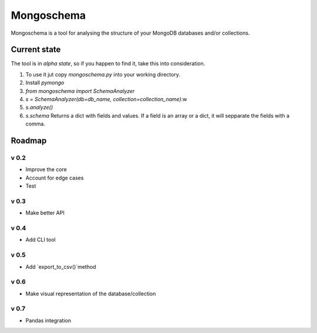 ###########
Mongoschema
###########

Mongoschema is a tool for analysing the structure of your MongoDB databases and/or collections.

Current state
=============

The tool is in *alpha state*, so if you happen to find it, take this into consideration.

#. To use it jut copy `mongoschema.py` into your working directory.
#. Install `pymongo`
#. `from mongoschema import SchemaAnalyzer`
#. `s = SchemaAnalyzer(db=db_name, collection=collection_name)`:w
#. `s.analyze()`
#. `s.schema`
   Returns a dict with fields and values. If a field is an array or a dict, it will sepparate the
   fields with a comma.

Roadmap
=======

v 0.2
-----

- Improve the core
- Account for edge cases
- Test

v 0.3
-----

- Make better API

v 0.4
-----

- Add CLI tool

v 0.5
------

- Add `export_to_csv()`method

v 0.6
-----

- Make visual representation of the database/collection

v 0.7
-----

- Pandas integration

